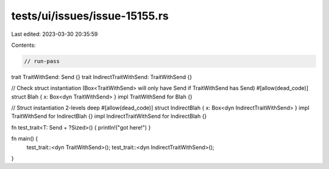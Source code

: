 tests/ui/issues/issue-15155.rs
==============================

Last edited: 2023-03-30 20:35:59

Contents:

.. code-block:: rs

    // run-pass
trait TraitWithSend: Send {}
trait IndirectTraitWithSend: TraitWithSend {}

// Check struct instantiation (Box<TraitWithSend> will only have Send if TraitWithSend has Send)
#[allow(dead_code)]
struct Blah { x: Box<dyn TraitWithSend> }
impl TraitWithSend for Blah {}

// Struct instantiation 2-levels deep
#[allow(dead_code)]
struct IndirectBlah { x: Box<dyn IndirectTraitWithSend> }
impl TraitWithSend for IndirectBlah {}
impl IndirectTraitWithSend for IndirectBlah {}

fn test_trait<T: Send + ?Sized>() { println!("got here!") }

fn main() {
    test_trait::<dyn TraitWithSend>();
    test_trait::<dyn IndirectTraitWithSend>();
}


